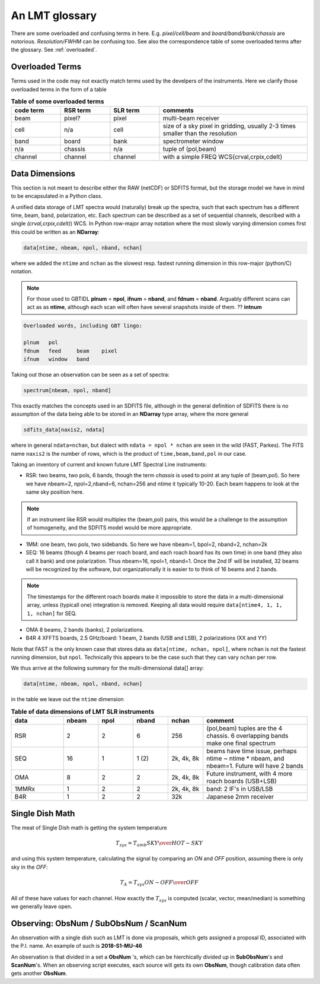 .. _lmtglossary:

An LMT glossary
---------------

There are some overloaded and confusing terms in here.
E.g. *pixel/cell/beam* and *board/band/bank/chassis* are notorious. 
*Resolution/FWHM* can be confusing too. See also the correspondence table
of some overloaded terms after the glossary. See :ref:`overloaded`.


.. glossary::


    1MMRx
      The 1mm MSIP receiver has one beam on the sky, measuring two polarizations
      in an USB and LSB, thus there are 4 spectra at the same position on the
      sky. Commisioned April 2018.

    band
      A coherent section of channels in frequency space. For **RSR** there
      are 6 bands, sometimes the word **board** is used as well, although
      the ordering of bands and boards is different. bands are ordered
      in frequency (by our convention). SLR
      also uses this keyword, but there is currently only board=0 for
      SLR. See also **bank**

    bank
      A set of spectrometers that cover the same IF band at the same
      resolution (and number of channels).
      There is no side-band restriction.   For SEQUOIA
      we only use one bank currently. For the MSIP 1mm receiver there are
      two, although they have one in USB and one in LSB.

    beam
      The footprint of one receiver horn on the sky. Sequioa as a 
      4x4 multi-beam receiver, numbered 0 through 15.
      Not to be confused with the
      **FWHM**.  At 115 GHz the **FWHM** is about 16", at 86 GHz about
      21".  The beam separation is 27.8" for Sequoia.
    
      Note that for some instruments beams are also interpreted while
      including other simulteanously taken data in another band/polarization

    beammap
      A special observing mode (always in Az-El?) where you map around
      a strong source, e.g. Ori-KL.

    board
      for SLR these are the roach boards (4). For RSR they
      are called **chassis** (4). But in **RSR** board has also been
      used where **band** is meant, but there is a subtle difference
      where bands are ordered in frequency.

    bufpos
      WARES variable to denote what type of data is being received.
      bufpos: 0=on 1=off 2=sky 3=hot.   100 can be added if ...(TBD)...

    cell
      (most people would call this a pixel, but at LMT
      **pixel** is an overloaded word for the beams. In the gridder we
      use --cell=

    chassis
      for **RSR** there are 4 chassis boards, which are tuples of two beams and two polarizations
      (though the beams look at the same sky position here)

    dasha
      A python frontend to dash, currently used by TolTeca

    dreampy, dreampy3
      The set of python modules that you need to reduce RSR data

    ECSV
      (Enhanced Character Separated Values) a self-describing ascii table format popularized by astropy.
      See also https://github.com/astropy/astropy-APEs/blob/main/APE6.rst

    FITS
      (Flexible Image Transport System): the export format
      for data-cube, although there is also a waterfall cube
      (time-freq-pixel) cube available.  Unclear what we will use for
      pure spectra.  **SDFITS** seems overly complex. CLASS needs to
      be supported. Currently **RSR** exports ASCII tables, not even
      **ECSV**

    FWHM
      (Full Width Half Max): the effective resolution of the
      beam if normally given in **FITS** keywords BMAJ,BMIN,BPA.  The
      term **resolution**

    horn
      Another term used for :term:`beam` or :term:`pixel`.
    
    LMTSLR
      The LMT Spectral Line Reduction modules you will need to reduce
      WARES based data.

    MC
      Monitor and Control system, the system that runs the online LMT system.
    
    ObsNum
      Observatation Number. This is not all, obsnum is part of the (**ObsNum** ,
    **SubObsNum** , **ScanNum**) tuple,
      but for most applications you only need to know the **ObsNum**

    OMAyA
      (One Millimeter Array Receiver for Astronomy):  200-280 GHz. 8 "pixels" (beams) on sky, each dual
      polarization, with two sidebands. IF can be 4-12 GHz in each sideband. This is a planned instrument.

    OMAR
      something with omaya? Or is this another term for OMAYA
   
    PHAMAS
      (Phased Array Receiver for Millimeter Astronomy): 64 element receiver - prototype.
   
    pixel
      synonym for **beam** as in multi-beam. The keyword --pix_list= is used to select pixels (0..15)
      for processing.

    plotly
      dash uses plotly, which is a data analytics framework working within a browser environment.

    ProjectId
      Each LMT observing proposal has a unique proposal ID assigned. An example is **2018-S1-MU-46**,
      which contains the proposal year, session, institution and proposal number.

    Quick Look data
      At the LMT there are "Quick Look" data that will be used to assess if data will be scientifically
      viable. Usually made available via the Shift Report website. See also Timely Analysis Products (TAP)
      for a view closer to the science data.

    ramp
      The ramp is the area where not all beams have
      been. Within the ramp there is thus a non-uniform coverage.  The
      ramp covers 3 beams (not FWHM, but pixel), so about 85".  For
      any maps smaller than about 200" there is no good area of
      uniform coverage. Should have a plot of that here, and maybe
      compare that to a large M51 area?

    resolution
      this term is used in the gridder, but it's not
      **FWHM**, it's lambda/D.  Keyword --resolution= is used If
      selected this way, FWHM is then set as 1.15 * resolution. But if
      resolution is chosen larger, what is the effective FWHM?  It
      would be better to have a dimensionless term for
      **resolution/pixel** and a different name for resolution
      alltogether.

    roach board
      The SLR has four (4) roach boards, each of which writes a separate
      file with its own internal clock that later needs to be sync'd. In
      a future expansion we get 8 boards (2 pols, 2 IFs) , capable of writing
      8 files.  ``Rumor``:  for the 1mmRx configuration can be done on one
      board, hence one file (new IF switching system).

    RSR
      (Redshift-Search-Receiver): operates between 70 and 110 GHz
      in 6 separate bands of 256 channels each.  Typical resolution: 100 km/s.
      (30 MHz)
      The RSR has two beams on the sky, each beam has two polarizations to
      form 4 independent calibrated spectra; the polarization pairs for each 
      beam are collected through the same horn. These 4 are referred to as the
      4 **chassis**.   Salient detail:  RSR does not doppler track.
    
    ScanNum
      Scan Number - see **ObsNum**

    SDFITS
      Single Dish **FITS** format, normally used to store
      raw or even calibrated spectra in a FITS BINTABLE format.  Each
      row in a BINTABLE has an attached RA,DEC (and other meta-data),
      plus the whole spectrum. This standard was drafted in 1995 (Liszt),
      and has been implemented by many telescopes (Arecibo, FAST, GBT, Parkes, ....)

    SEQUOIA
      85-115.6 GHz, has a 4x4 multi-beam (pixel) receiver. Can do multiple backend
      spectrometers tuned indepedently in a 15GHz window. In the single IF mode
      (before April 2023) beams 0..15 are used, but in dual IF mode, beams can be
      counted 0..31 to select from bank0 or bank1.

    SFL
      Sanson-Flamsteed projection, used in LMT **FITS** files
      (the GLS - GLobal Sinusoidal is similar to SFL).

    Shift Report
      See Quick Look Data

    SLR
      (Spectral Line Receiver) The common name for the (SEQ/1MM/OMA) instruments,
      since they share WARES hardware. Name is also used in ``lmtslr``, the python module.

    Spectrum
      A coherent section in frequency space, with its own unique meta-data (such as polarization,
      ra, dec, time). Normally the smallest portion of data we can assign. A spectrum is
      defined by its own seting of *(crval, crpix, cdelt)* in a FITS WCS sense.
      See also :ref:`storage`.

    SRDP
      Science Ready Data Products (SRDP) are the data produced by the pipeline that can be used
      to write a paper, in theory. In practice the PI will want to assess the quality, perhaps
      even tune some pipeline parameters, and re-run the pipeline.

    SubObsNum
      Sub-Observatation Number - see **ObsNum**

    Timely Analysis Products (TAP)
      The SLpipeline produces a set of Timely Analysis Products, mostly in the form of figures,
      for the PI to asses the quality of the data. Normally presented on a web server, though
      the TAP is also available as a tar file. The TAP does not contain  See also SRDP.
      TAP is also known as the Table Access Protocal in the IVOA world. Not to be confused.

    TolTec
      Continuum mapping instrument

    TolTeca
      Python frontend for the **TolTec** instrument. Is **dasha** based.

    WARES
      (Wideband Arrayed ROACH Enabled Spectrometer). The spectrometer used
      for Sequoia/1MM/Omaya. Also used for the name
      of the computer that receives data from the 4 (future 8) roach boards.


.. _overloaded:

Overloaded Terms
~~~~~~~~~~~~~~~~

Terms used in the code may not exactly match terms used by the develpers of the instruments.
Here we clarify those overloaded terms in the form of a table

.. list-table:: **Table of some overloaded terms**
   :header-rows: 1
   :widths: 15,15,15,45      

   * - code term
     - RSR term
     - SLR term
     - comments
   * - beam
     - pixel?
     - pixel
     - multi-beam receiver
   * - cell
     - n/a
     - cell
     - size of a sky pixel in gridding, usually 2-3 times smaller than the resolution
   * - band
     - board
     - bank
     - spectrometer window
   * - n/a
     - chassis
     - n/a
     - tuple of (pol,beam)
   * - channel
     - channel
     - channel
     - with a simple FREQ WCS{crval,crpix,cdelt}

.. _storage:

Data Dimensions
~~~~~~~~~~~~~~~

This section is not meant to describe either the RAW (netCDF) or SDFITS
format, but the storage model we have in mind to be encapsulated in a
Python class.

A unified data storage of LMT spectra would (naturally) break up the
spectra, such that each spectrum has a different
time, beam, band, polarization, etc.  Each spectrum
can be described as a set of sequential channels, described with a single
*(crval,crpix,cdelt)*) WCS.
In Python row-major array notation where the most slowly varying dimension comes
first this could be written as an **NDarray**:

.. code-block::

      data[ntime, nbeam, npol, nband, nchan]

where we added the ``ntime`` and ``nchan`` as the slowest resp. fastest running dimension
in this row-major (python/C) notation.


.. note:: For those used to GBTIDL **plnum** = **npol**, **ifnum** = **nband**, and
   **fdnum** = **nband**.  Arguably different scans can act as as **ntime**, although
   each scan will often have several snapshots inside of them. ?? **intnum**

.. code-block::

      Overloaded words, including GBT lingo:

      plnum   pol
      fdnum   feed     beam    pixel
      ifnum   window   band

Taking out those an observation can be seen as a set of spectra:

.. code-block::

      spectrum[nbeam, npol, nband]

This exactly matches the concepts used in an SDFITS file, although in the general
definition of SDFITS there is no assumption of the data being able to be stored
in an **NDarray** type array, where the more general

.. code-block::

       sdfits_data[naxis2, ndata]

where in general ``ndata=nchan``, but dialect with ``ndata = npol * nchan`` are
seen in the wild (FAST, Parkes). The FITS name ``naxis2`` is the number of rows,
which is the product of ``time,beam,band,pol`` in our case.


Taking an inventory of current and known future LMT Spectral Line instruments:

* RSR:
  two beams, two pols, 6 bands, though the term *chassis* is used to point at any
  tuple of (beam,pol). So here we have nbeam=2, npol=2,nband=6, nchan=256 and ntime
  it typically 10-20. Each beam happens to look at the same sky position here.

.. note::  If an instrument like RSR would multiplex the (beam,pol) pairs, this would be a challenge
	   to the assumption of homogeneity, and the SDFITS model would be more appropriate.

* 1MM:
  one beam, two pols, two sidebands. So here we have nbeam=1, bpol=2, nband=2, nchan=2k

* SEQ:
  16 beams (though 4 beams per roach board, and each roach board has its own time) in one
  band (they also call it bank) and one polarization. Thus nbeam=16, npol=1, nband=1.
  Once the 2nd IF will be installed, 32 beams will be recognized by the software,
  but organizationally it is easier to to think of 16 beams and 2 bands.

.. note::  The timestamps for the different roach boards make it impossible to store
	   the data in a multi-dimensional array, unless (typicall one) integration
	   is removed. Keeping all data would require ``data[ntime4, 1, 1, 1, nchan]`` for SEQ.

* OMA
  8 beams, 2 bands (banks), 2 polarizations.

* B4R
  4 XFFTS boards, 2.5 GHz/board:  1 beam, 2 bands (USB and LSB), 2 polarizations (XX and YY)

Note that FAST is the only known case that stores data as  ``data[ntime, nchan, npol]``, where
``nchan`` is not the fastest running dimension, but ``npol``. Technically this appears to be the
case such that they can vary ``nchan`` per row.


We thus arrive at the following summary for the multi-dimensional data[] array:

.. code-block::

      data[ntime, nbeam, npol, nband, nchan]

in the table we leave out the ``ntime`` dimension    

.. list-table:: **Table of data dimensions of LMT SLR instruments**
   :header-rows: 1
   :widths: 15,10,10,10,10,30

   * - **data**
     - **nbeam**
     - **npol**
     - **nband**
     - **nchan**
     - comment
   * - RSR
     - 2
     - 2
     - 6
     - 256
     - (pol,beam) tuples are the 4 chassis. 6 overlapping bands make one final spectrum
   * - SEQ
     - 16
     - 1
     - 1 (2)
     - 2k, 4k, 8k
     - beams have time issue, perhaps ntime ~ ntime * nbeam, and nbeam=1. Future will have 2 bands
   * - OMA 
     - 8
     - 2
     - 2
     - 2k, 4k, 8k
     - Future instrument, with 4 more roach boards (USB+LSB)
   * - 1MMRx
     - 1
     - 2
     - 2
     - 2k, 4k, 8k
     - band: 2 IF's in USB/LSB
   * - B4R
     - 1
     - 2
     - 2
     - 32k
     - Japanese 2mm receiver

Single Dish Math
~~~~~~~~~~~~~~~~

The meat of Single Dish math is getting the system temperature


.. math::

   T_{sys} = T_{amb} { { SKY } \over { HOT - SKY } }

and using this system temperature, calculating the signal by comparing an *ON* and *OFF* position,
assuming there is only sky in the *OFF*:

.. math::

   T_A = T_{sys}  {   { ON - OFF } \over {OFF} }

All of these have values for each channel. How exactly the :math:`T_{sys}` is computed (scalar, vector,
mean/median) is something we generally leave open.


Observing: ObsNum / SubObsNum / ScanNum
~~~~~~~~~~~~~~~~~~~~~~~~~~~~~~~~~~~~~~~

An observation with a single dish such as LMT is done via proposals, which gets assigned a proposal ID,
associated with the P.I. name. An example of such is **2018-S1-MU-46**

An observation is that divided in a set a **ObsNum** 's, which can be hierchically
divided up in **SubObsNum**'s and **ScanNum**'s. When
an observing script executes, each source will gets its own **ObsNum**, though
calibration data often gets another **ObsNum**.


